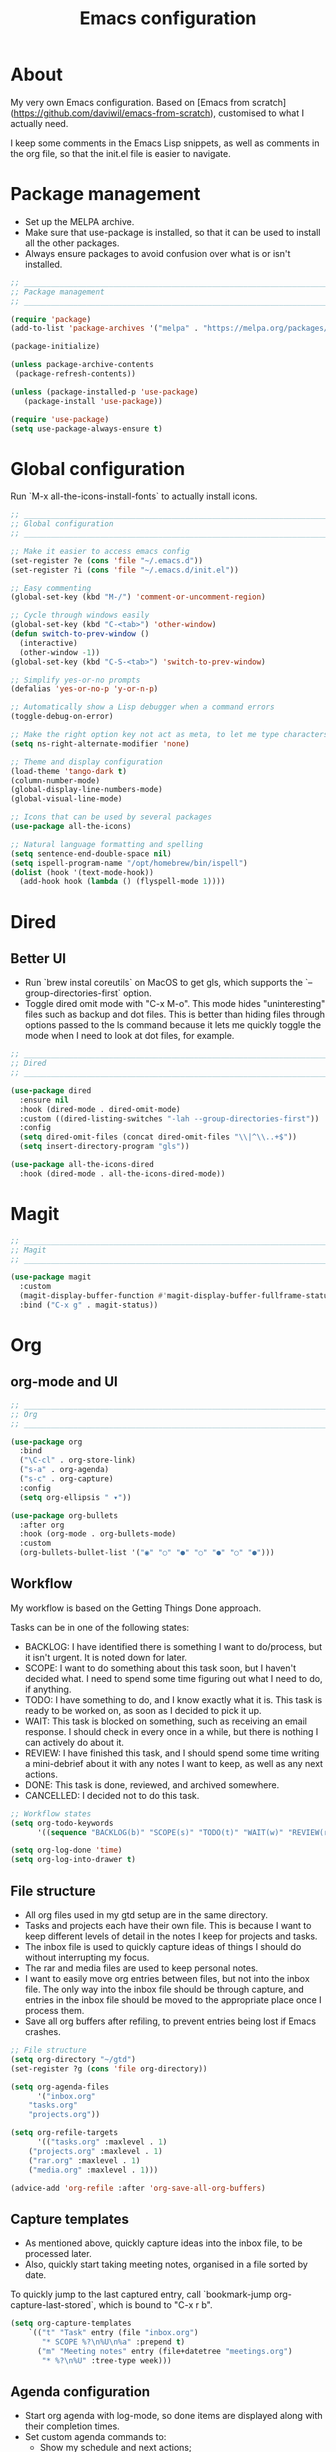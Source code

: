 #+title: Emacs configuration
#+PROPERTY: header-args:emacs-lisp :tangle ./init.el

* About

My very own Emacs configuration. Based on [Emacs from scratch](https://github.com/daviwil/emacs-from-scratch), customised to what I actually need.

I keep some comments in the Emacs Lisp snippets, as well as comments in the org file, so that the init.el file is easier to navigate.

* Package management

- Set up the MELPA archive.
- Make sure that use-package is installed, so that it can be used to install all the other packages.
- Always ensure packages to avoid confusion over what is or isn't installed.

#+begin_src emacs-lisp
;; _____________________________________________________________________________
;; Package management
;; _____________________________________________________________________________

(require 'package)
(add-to-list 'package-archives '("melpa" . "https://melpa.org/packages/") t)

(package-initialize)

(unless package-archive-contents
 (package-refresh-contents))

(unless (package-installed-p 'use-package)
   (package-install 'use-package))

(require 'use-package)
(setq use-package-always-ensure t)

#+end_src

* Global configuration

Run `M-x all-the-icons-install-fonts` to actually install icons.

#+begin_src emacs-lisp
;; _____________________________________________________________________________
;; Global configuration
;; _____________________________________________________________________________

;; Make it easier to access emacs config
(set-register ?e (cons 'file "~/.emacs.d"))
(set-register ?i (cons 'file "~/.emacs.d/init.el"))

;; Easy commenting
(global-set-key (kbd "M-/") 'comment-or-uncomment-region)

;; Cycle through windows easily
(global-set-key (kbd "C-<tab>") 'other-window)
(defun switch-to-prev-window ()
  (interactive)
  (other-window -1))
(global-set-key (kbd "C-S-<tab>") 'switch-to-prev-window)

;; Simplify yes-or-no prompts
(defalias 'yes-or-no-p 'y-or-n-p)

;; Automatically show a Lisp debugger when a command errors
(toggle-debug-on-error)

;; Make the right option key not act as meta, to let me type characters that need option
(setq ns-right-alternate-modifier 'none)

;; Theme and display configuration
(load-theme 'tango-dark t)
(column-number-mode)
(global-display-line-numbers-mode)
(global-visual-line-mode)

;; Icons that can be used by several packages
(use-package all-the-icons)

;; Natural language formatting and spelling
(setq sentence-end-double-space nil)
(setq ispell-program-name "/opt/homebrew/bin/ispell")
(dolist (hook '(text-mode-hook))
  (add-hook hook (lambda () (flyspell-mode 1))))

#+end_src

* Dired

** Better UI

- Run `brew instal coreutils` on MacOS to get gls, which supports the `--group-directories-first` option.
- Toggle dired omit mode with "C-x M-o". This mode hides "uninteresting" files such as backup and dot files. This is better than hiding files through options passed to the ls command because it lets me quickly toggle the mode when I need to look at dot files, for example.

#+begin_src emacs-lisp
;; _____________________________________________________________________________
;; Dired
;; _____________________________________________________________________________

(use-package dired
  :ensure nil
  :hook (dired-mode . dired-omit-mode)
  :custom ((dired-listing-switches "-lah --group-directories-first"))
  :config
  (setq dired-omit-files (concat dired-omit-files "\\|^\\..+$"))
  (setq insert-directory-program "gls"))

(use-package all-the-icons-dired
  :hook (dired-mode . all-the-icons-dired-mode))

#+end_src

* Magit

#+begin_src emacs-lisp
;; _____________________________________________________________________________
;; Magit
;; _____________________________________________________________________________

(use-package magit
  :custom
  (magit-display-buffer-function #'magit-display-buffer-fullframe-status-v1)
  :bind ("C-x g" . magit-status))

#+end_src

* Org

** org-mode and UI

#+begin_src emacs-lisp
;; _____________________________________________________________________________
;; Org
;; _____________________________________________________________________________

(use-package org
  :bind
  ("\C-cl" . org-store-link)
  ("s-a" . org-agenda)
  ("s-c" . org-capture)
  :config
  (setq org-ellipsis " ▾"))

(use-package org-bullets
  :after org
  :hook (org-mode . org-bullets-mode)
  :custom
  (org-bullets-bullet-list '("◉" "○" "●" "○" "●" "○" "●")))

#+end_src

** Workflow

My workflow is based on the Getting Things Done approach.

Tasks can be in one of the following states:
- BACKLOG: I have identified there is something I want to do/process, but it isn't urgent. It is noted down for later.
- SCOPE: I want to do something about this task soon, but I haven't decided what. I need to spend some time figuring out what I need to do, if anything.
- TODO: I have something to do, and I know exactly what it is. This task is ready to be worked on, as soon as I decided to pick it up.
- WAIT: This task is blocked on something, such as receiving an email response. I should check in every once in a while, but there is nothing I can actively do about it.
- REVIEW: I have finished this task, and I should spend some time writing a mini-debrief about it with any notes I want to keep, as well as any next actions.
- DONE: This task is done, reviewed, and archived somewhere.
- CANCELLED: I decided not to do this task.

#+begin_src emacs-lisp
;; Workflow states
(setq org-todo-keywords
      '((sequence "BACKLOG(b)" "SCOPE(s)" "TODO(t)" "WAIT(w)" "REVIEW(r)" "|" "DONE(d)" "CANCELLED(c)")))

(setq org-log-done 'time)
(setq org-log-into-drawer t)

#+end_src

** File structure

- All org files used in my gtd setup are in the same directory.
- Tasks and projects each have their own file. This is because I want to keep different levels of detail in the notes I keep for projects and tasks.
- The inbox file is used to quickly capture ideas of things I should do without interrupting my focus.
- The rar and media files are used to keep personal notes.
- I want to easily move org entries between files, but not into the inbox file. The only way into the inbox file should be through capture, and entries in the inbox file should be moved to the appropriate place once I process them.
- Save all org buffers after refiling, to prevent entries being lost if Emacs crashes.

#+begin_src emacs-lisp
;; File structure
(setq org-directory "~/gtd")
(set-register ?g (cons 'file org-directory))

(setq org-agenda-files
      '("inbox.org"
	"tasks.org"
	"projects.org"))

(setq org-refile-targets
      '(("tasks.org" :maxlevel . 1)
	("projects.org" :maxlevel . 1)
	("rar.org" :maxlevel . 1)
	("media.org" :maxlevel . 1)))

(advice-add 'org-refile :after 'org-save-all-org-buffers)

#+end_src

** Capture templates

- As mentioned above, quickly capture ideas into the inbox file, to be processed later.
- Also, quickly start taking meeting notes, organised in a file sorted by date.

To quickly jump to the last captured entry, call `bookmark-jump org-capture-last-stored`, which is bound to "C-x r b".

#+begin_src emacs-lisp
(setq org-capture-templates
    `(("t" "Task" entry (file "inbox.org")
       "* SCOPE %?\n%U\n%a" :prepend t)
      ("m" "Meeting notes" entry (file+datetree "meetings.org")
       "* %?\n%U" :tree-type week)))

#+end_src

** Agenda configuration

- Start org agenda with log-mode, so done items are displayed along with their completion times.
- Set custom agenda commands to:
  - Show my schedule and next actions;
  - Show tasks organised by workflow status.

#+begin_src emacs-lisp
;; Agenda configuration
(setq org-agenda-start-with-log-mode t)
(setq org-agenda-log-mode-items '(closed clock state))

(setq org-agenda-custom-commands
      '(("d" "Dashboard"
	 ((agenda "" ((org-deadline-warning-days 7)))
	  (todo "TODO"
		((org-agenda-overriding-header "Next Tasks")))))

	("w" "Workflow Status"
	 ((todo "WAIT"
		((org-agenda-overriding-header "Waiting")
		 (org-agenda-files org-agenda-files)))
	  (todo "REVIEW"
		((org-agenda-overriding-header "In Review")
		 (org-agenda-files org-agenda-files)))
	  (todo "TODO"
		((org-agenda-overriding-header "Ready for Work")
		 (org-agenda-files org-agenda-files)))
	  (todo "SCOPE"
		((org-agenda-overriding-header "In Scoping")
		 (org-agenda-todo-list-sublevels nil)
		 (org-agenda-files org-agenda-files)))
	  (todo "BACKLOG"
		((org-agenda-overriding-header "Project Backlog")
		 (org-agenda-todo-list-sublevels nil)
		 (org-agenda-files org-agenda-files)))))))

#+end_src

** Babel

How meta!

- Automatically tangle this file on save to generate init.el.
- Don't ask for permission to run code in org babel.
- Make it easier to insert code snippets.
  
#+begin_src emacs-lisp
;; _____________________________________________________________________________
;; Babel
;; _____________________________________________________________________________

;; Automatically tangle the README.org file on save
(defun nrm/org-babel-tangle-config ()
  (when (string-equal (buffer-file-name)
                      (expand-file-name "~/.emacs.d/README.org"))
    (let ((org-confirm-babel-evaluate nil))
      (org-babel-tangle))))

(add-hook 'org-mode-hook (lambda () (add-hook 'after-save-hook #'nrm/org-babel-tangle-config)))

(setq org-confirm-babel-evaluate nil)

(require 'org-tempo)

(add-to-list 'org-structure-template-alist '("el" . "src emacs-lisp"))
(add-to-list 'org-structure-template-alist '("sh" . "src shell"))

#+end_src

* Shell

** vterm

I choose to use [[https://github.com/akermu/emacs-libvterm/][vterm]] because it is fast, compatible with my usual terminal setup, and it supports interactive commands.

To get vterm to run on OSX machines, run

#+begin_src shell
brew install cmake
brew install libtool
#+end_src

#+begin_src emacs-lisp
;; _____________________________________________________________________________
;; Shell
;; _____________________________________________________________________________

(use-package vterm
  :commands vterm
  :config
  (setq term-prompt-regexp "^[^#$%>\n]*[#$%>] *")
  (setq vterm-max-scrollback 10000))

#+end_src

* Programming

** Rainbow delimiters

#+begin_src emacs-lisp
;; _____________________________________________________________________________
;; Rainbow delimiters
;; _____________________________________________________________________________

(use-package rainbow-delimiters
  :hook (prog-mode . rainbow-delimiters-mode)
  :config
  (set-face-background 'rainbow-delimiters-base-error-face "#e6194b")
  (set-face-foreground 'rainbow-delimiters-depth-1-face "#e6194b")
  (set-face-foreground 'rainbow-delimiters-depth-2-face "#f58231")
  (set-face-foreground 'rainbow-delimiters-depth-3-face "#ffe119")
  (set-face-foreground 'rainbow-delimiters-depth-4-face "#bfef45")
  (set-face-foreground 'rainbow-delimiters-depth-5-face "#aaffc3")
  (set-face-foreground 'rainbow-delimiters-depth-6-face "#42d4f4")
  (set-face-foreground 'rainbow-delimiters-depth-7-face "#4363d8")
  (set-face-foreground 'rainbow-delimiters-depth-8-face "#911eb4")
  (set-face-foreground 'rainbow-delimiters-depth-9-face "#f032e6"))

#+end_src

** LSP mode

#+begin_src emacs-lisp
;; _____________________________________________________________________________
;; lsp-mode
;; _____________________________________________________________________________

(use-package lsp-mode
  :commands
  (lsp lsp-deferred lsp-register-custom-settings)
  :hook
  (go-mode . lsp-deferred)
  :init
  (setq lsp-keymap-prefix "C-c l")
  :bind
  (:map lsp-mode-map
	("M-." . xref-find-definitions))
  :config
  (setq lsp-headerline-breadcrumb-segments '(project path-up-to-project file symbols))
  (setq lsp-eldoc-render-all t)

  ;; Performance hax from here: https://emacs-lsp.github.io/lsp-mode/page/performance/
  (setq gc-cons-threshold 100000000)
  (setq read-process-output-max (* 1024 1024)) ;; 1mb
  (setq lsp-log-io nil) ; if set to true can cause a performance hit
  (setq lsp-idle-delay 0.200))

(use-package lsp-ui
  :hook (lsp-mode . lsp-ui-mode)
  :config
  (setq lsp-ui-doc-enable t
	lsp-ui-peek-enable t
	lsp-ui-sideline-enable t
	lsp-ui-imenu-enable t
	lsp-ui-flycheck-enable t))

#+end_src

** Company

- Hook company to prog-mode and not lsp-mode because Emacs Lisp doesn't use an LSP.

#+begin_src emacs-lisp
(use-package company
  :hook ((prog-mode) . company-mode)
  :config
  (setq company-idle-delay 0)
  (setq company-minimum-prefix-length 1))

#+end_src

** Yasnippet

#+begin_src emacs-lisp
(use-package yasnippet
  :commands yas-minor-mode
  :hook (lsp-mode . yas-minor-mode))

#+end_src

** Go

This needs some cleaning up. I accumulated this configuration while working with Go a lot. I am not currently developing in Go, so fixing this is not urgent.

#+begin_src emacs-lisp
;; _____________________________________________________________________________
;; go-mode
;; _____________________________________________________________________________

;; (setenv "GOPATH" "<~/>")
;; (setenv "GOROOT" "<output of "which go">")

(setenv "PATH"
	(concat
	 (getenv "GOPATH") "/bin:"
	 (getenv "GOROOT") "/bin:"
	 "/usr/local/bin:"
	 (getenv "PATH")))

;; (setq lsp-go-gopls-server-path "<output of "which gopls", eg ~/bin/gopls>")

(use-package go-mode
  :defer t
  :mode ("\\.go\\'" . go-mode)
  :init
  (setq compile-command "echo Formating... && go fmt && echo Building... && go build -v && echo Testing... && go test -v")
  (setq compilation-read-command nil)
  ;; This needs to be here and not in a :hook statement because :hook
  ;; automatically sufixes '-hook' to 'gofmt-before-save'
  (add-hook 'before-save-hook 'gofmt-before-save)
  :bind
  (:map go-mode-map
	 ("M-," . compile)
	 ("s-l" . goto-line)))

(defun nrm/go-compilation-hook ()
  (when (not (get-buffer-window "*compilation*"))
    (save-selected-window
      (save-excursion
	  (switch-to-buffer "*compilation*")))))

(add-hook 'compilation-mode-hook 'nrm/go-compilation-hook)

(setq compilation-scroll-output t)

;; Handle Go modules in large monorepos
(setq lsp-go-directory-filters ["-vendor" "-manifests"])
(lsp-register-custom-settings
 '(("gopls.memoryMode" "DegradeClosed")
   ("gopls.expandWorkspaceToModule" nil t)))

;; Configure goimports
;; (setq gofmt-command "<path to goimports, eg ~/bin/goimports>")
;; TODO: The following lines don't seem to cause the behaviour I expect. Fix them.
;; (setq lsp-go-goimports-local "<set of imports to separate, eg github.com/your-company>")
;; (setq gofmt-args '("-local" "<same as the variable above>"))

#+end_src

* Beancount

This is required to use beancount to manage my personal ledger. Beancount isn't available on an ELPA, so I need to figure out a way to cleanly include this in my configuration.

#+begin_src emacs-lisp
;; ___________________________________________________________________________
;; Beancount
;; ___________________________________________________________________________

;; (defun beancount-save () (interactive)
;;        (beancount-align-numbers (point-min) (point-max))
;;   (delete-trailing-whitespace)
;;   (save-buffer)
;;   )

;; (add-to-list 'load-path "~/.emacs.d/beancount-mode")
;; (require 'beancount)

;; (add-to-list 'auto-mode-alist '("\\.beancount\\'" . beancount-mode))
;; (add-hook 'beancount-mode-hook #'outline-minor-mode)

;; ;;(define-key beancount-mode-map (kbd "s-s") 'beancount-save)
;; (define-key beancount-mode-map (kbd "C-c C-n") #'outline-next-visible-heading)
;; (define-key beancount-mode-map (kbd "C-c C-p") #'outline-previous-visible-heading)

#+end_src
